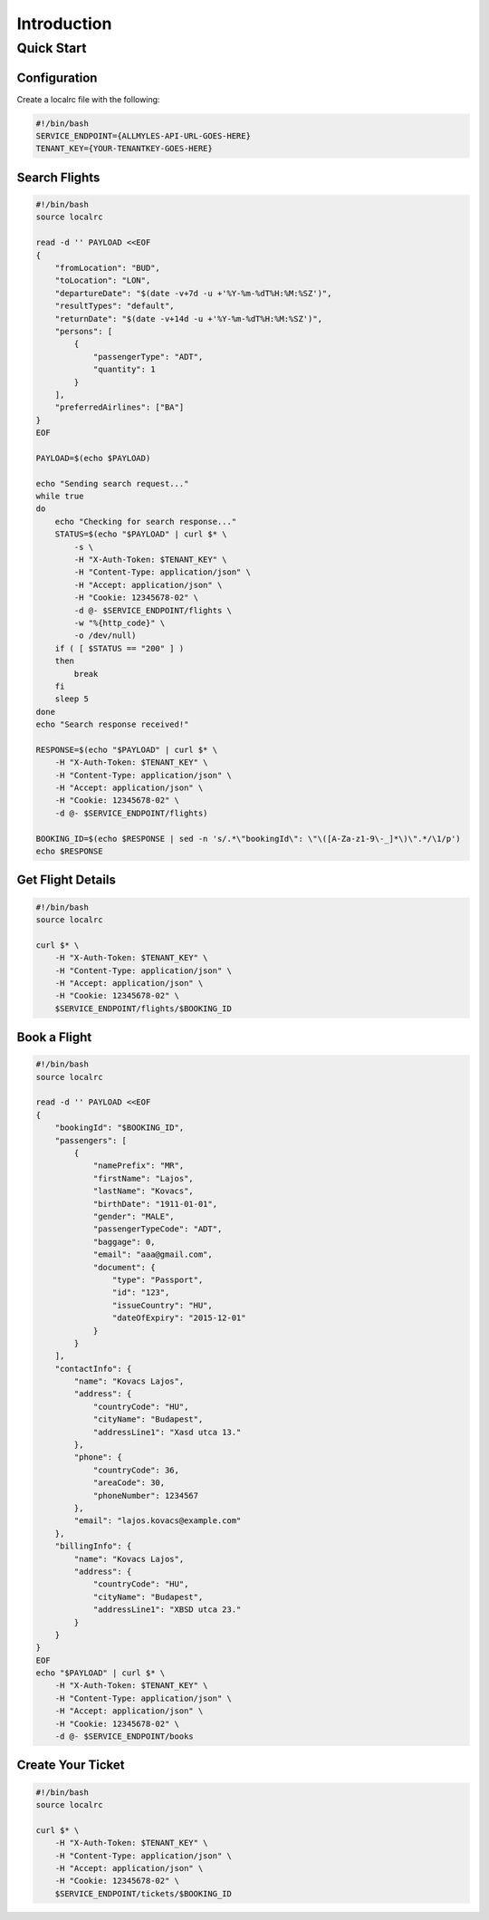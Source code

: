 ==============
 Introduction
==============

-------------
 Quick Start
-------------

Configuration
=============

Create a localrc file with the following:

.. sourcecode:: bash

    #!/bin/bash
    SERVICE_ENDPOINT={ALLMYLES-API-URL-GOES-HERE}
    TENANT_KEY={YOUR-TENANTKEY-GOES-HERE}

Search Flights
==============

.. sourcecode:: bash

    #!/bin/bash
    source localrc

    read -d '' PAYLOAD <<EOF
    {
        "fromLocation": "BUD",
        "toLocation": "LON",
        "departureDate": "$(date -v+7d -u +'%Y-%m-%dT%H:%M:%SZ')",
        "resultTypes": "default",
        "returnDate": "$(date -v+14d -u +'%Y-%m-%dT%H:%M:%SZ')",
        "persons": [
            {
                "passengerType": "ADT",
                "quantity": 1
            }
        ],
        "preferredAirlines": ["BA"]
    }
    EOF

    PAYLOAD=$(echo $PAYLOAD)

    echo "Sending search request..."
    while true
    do
        echo "Checking for search response..."
        STATUS=$(echo "$PAYLOAD" | curl $* \
            -s \
            -H "X-Auth-Token: $TENANT_KEY" \
            -H "Content-Type: application/json" \
            -H "Accept: application/json" \
            -H "Cookie: 12345678-02" \
            -d @- $SERVICE_ENDPOINT/flights \
            -w "%{http_code}" \
            -o /dev/null)
        if ( [ $STATUS == "200" ] )
        then
            break
        fi
        sleep 5
    done
    echo "Search response received!"

    RESPONSE=$(echo "$PAYLOAD" | curl $* \
        -H "X-Auth-Token: $TENANT_KEY" \
        -H "Content-Type: application/json" \
        -H "Accept: application/json" \
        -H "Cookie: 12345678-02" \
        -d @- $SERVICE_ENDPOINT/flights)

    BOOKING_ID=$(echo $RESPONSE | sed -n 's/.*\"bookingId\": \"\([A-Za-z1-9\-_]*\)\".*/\1/p')
    echo $RESPONSE

Get Flight Details
==================

.. sourcecode:: bash

    #!/bin/bash
    source localrc

    curl $* \
        -H "X-Auth-Token: $TENANT_KEY" \
        -H "Content-Type: application/json" \
        -H "Accept: application/json" \
        -H "Cookie: 12345678-02" \
        $SERVICE_ENDPOINT/flights/$BOOKING_ID

Book a Flight
=============

.. sourcecode:: bash

    #!/bin/bash
    source localrc

    read -d '' PAYLOAD <<EOF
    {
        "bookingId": "$BOOKING_ID",
        "passengers": [
            {
                "namePrefix": "MR",
                "firstName": "Lajos",
                "lastName": "Kovacs",
                "birthDate": "1911-01-01",
                "gender": "MALE",
                "passengerTypeCode": "ADT",
                "baggage": 0,
                "email": "aaa@gmail.com",
                "document": {
                    "type": "Passport",
                    "id": "123",
                    "issueCountry": "HU",
                    "dateOfExpiry": "2015-12-01"
                }
            }
        ],
        "contactInfo": {
            "name": "Kovacs Lajos",
            "address": {
                "countryCode": "HU",
                "cityName": "Budapest",
                "addressLine1": "Xasd utca 13."
            },
            "phone": {
                "countryCode": 36,
                "areaCode": 30,
                "phoneNumber": 1234567
            },
            "email": "lajos.kovacs@example.com"
        },
        "billingInfo": {
            "name": "Kovacs Lajos",
            "address": {
                "countryCode": "HU",
                "cityName": "Budapest",
                "addressLine1": "XBSD utca 23."
            }
        }
    }
    EOF
    echo "$PAYLOAD" | curl $* \
        -H "X-Auth-Token: $TENANT_KEY" \
        -H "Content-Type: application/json" \
        -H "Accept: application/json" \
        -H "Cookie: 12345678-02" \
        -d @- $SERVICE_ENDPOINT/books

Create Your Ticket
==================

.. sourcecode:: bash

    #!/bin/bash
    source localrc

    curl $* \
        -H "X-Auth-Token: $TENANT_KEY" \
        -H "Content-Type: application/json" \
        -H "Accept: application/json" \
        -H "Cookie: 12345678-02" \
        $SERVICE_ENDPOINT/tickets/$BOOKING_ID
